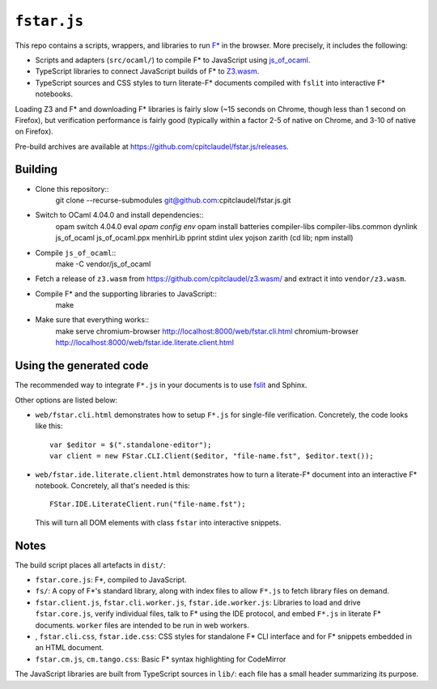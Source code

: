 ==============
 ``fstar.js``
==============

This repo contains a scripts, wrappers, and libraries to run `F* <https://github.com/FStarLang/FStar/>`_ in the browser.  More precisely, it includes the following:

* Scripts and adapters (``src/ocaml/``) to compile F\* to JavaScript using `js_of_ocaml <https://github.com/ocsigen/js_of_ocaml>`_.
* TypeScript libraries to connect JavaScript builds of F\* to `Z3.wasm <https://github.com/cpitclaudel/z3.wasm/>`_.
* TypeScript sources and CSS styles to turn literate-F\* documents compiled with ``fslit`` into interactive F\* notebooks.

Loading Z3 and F* and downloading F* libraries is fairly slow (~15 seconds on Chrome, though less than 1 second on Firefox), but verification performance is fairly good (typically within a factor 2-5 of native on Chrome, and 3-10 of native on Firefox).

Pre-build archives are available at https://github.com/cpitclaudel/fstar.js/releases.

Building
========

- Clone this repository::
    git clone --recurse-submodules git@github.com:cpitclaudel/fstar.js.git
- Switch to OCaml 4.04.0 and install dependencies::
    opam switch 4.04.0
    eval `opam config env`
    opam install batteries compiler-libs compiler-libs.common dynlink js_of_ocaml js_of_ocaml.ppx menhirLib pprint stdint ulex yojson zarith
    (cd lib; npm install)

- Compile ``js_of_ocaml``::
    make -C vendor/js_of_ocaml
- Fetch a release of ``z3.wasm`` from https://github.com/cpitclaudel/z3.wasm/ and extract it into ``vendor/z3.wasm``.
- Compile F* and the supporting libraries to JavaScript::
    make
- Make sure that everything works::
    make serve
    chromium-browser http://localhost:8000/web/fstar.cli.html
    chromium-browser http://localhost:8000/web/fstar.ide.literate.client.html

Using the generated code
========================

The recommended way to integrate ``F*.js`` in your documents is to use `fslit <https://github.com/FStarLang/fstar-mode.el/tree/master/etc/fslit>`_ and Sphinx.

Other options are listed below:

- ``web/fstar.cli.html`` demonstrates how to setup ``F*.js`` for single-file verification.  Concretely, the code looks like this::

     var $editor = $(".standalone-editor");
     var client = new FStar.CLI.Client($editor, "file-name.fst", $editor.text());

- ``web/fstar.ide.literate.client.html`` demonstrates how to turn a literate-F\* document into an interactive F\* notebook.  Concretely, all that's needed is this::

     FStar.IDE.LiterateClient.run("file-name.fst");

  This will turn all DOM elements with class ``fstar`` into interactive snippets.

Notes
=====

The build script places all artefacts in ``dist/``:

- ``fstar.core.js``: F\*, compiled to JavaScript.
- ``fs/``: A copy of F\*'s standard library, along with index files to allow ``F*.js`` to fetch library files on demand.
- ``fstar.client.js``, ``fstar.cli.worker.js``, ``fstar.ide.worker.js``: Libraries to load and drive ``fstar.core.js``, verify individual files, talk to F* using the IDE protocol, and embed ``F*.js`` in literate F\* documents.  ``worker`` files are intended to be run in web workers.
- , ``fstar.cli.css``, ``fstar.ide.css``: CSS styles for standalone F\* CLI interface and for F\* snippets embedded in an HTML document.
- ``fstar.cm.js``, ``cm.tango.css``: Basic F\* syntax highlighting for CodeMirror

The JavaScript libraries are built from TypeScript sources in ``lib/``: each file has a small header summarizing its purpose.
